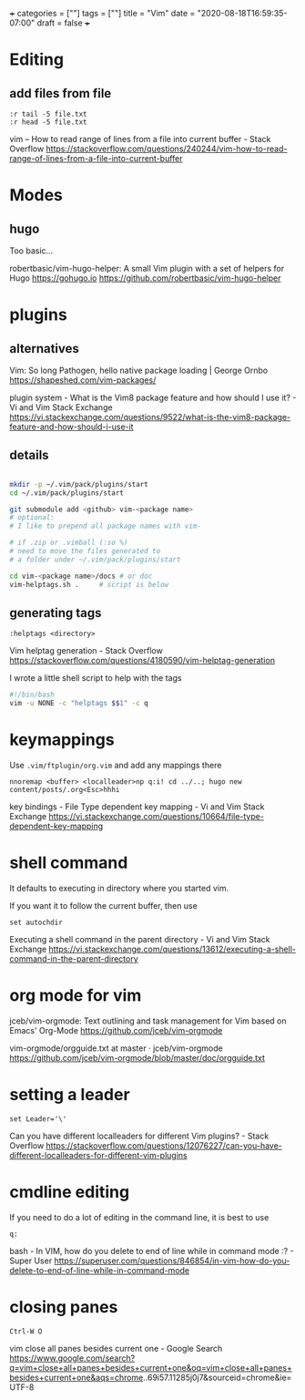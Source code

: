 +++
categories = [""]
tags = [""]
title = "Vim"
date = "2020-08-18T16:59:35-07:00"
draft = false
+++

* Editing
** add files from file

#+BEGIN_SRC vim 
:r tail -5 file.txt
:r head -5 file.txt
#+END_SRC

vim -- How to read range of lines from a file into current buffer - Stack Overflow
https://stackoverflow.com/questions/240244/vim-how-to-read-range-of-lines-from-a-file-into-current-buffer


* Modes
** hugo

Too basic...

robertbasic/vim-hugo-helper: A small Vim plugin with a set of helpers for Hugo https://gohugo.io
https://github.com/robertbasic/vim-hugo-helper

* plugins
** alternatives

Vim: So long Pathogen, hello native package loading | George Ornbo
https://shapeshed.com/vim-packages/

plugin system - What is the Vim8 package feature and how should I use it? - Vi and Vim Stack Exchange
https://vi.stackexchange.com/questions/9522/what-is-the-vim8-package-feature-and-how-should-i-use-it

** details
#+BEGIN_SRC bash

mkdir -p ~/.vim/pack/plugins/start
cd ~/.vim/pack/plugins/start

git submodule add <github> vim-<package name>
# optional:
# I like to prepend all package names with vim-

# if .zip or .vimball (:so %)
# need to move the files generated to
# a folder under ~/.vim/pack/plugins/start

cd vim-<package name>/docs # or doc
vim-helptags.sh .     # script is below
#+END_SRC

** generating tags

#+BEGIN_SRC vim
:helptags <directory>
#+END_SRC

Vim helptag generation - Stack Overflow
https://stackoverflow.com/questions/4180590/vim-helptag-generation

I wrote a little shell script to help with the tags

#+BEGIN_SRC bash
#!/bin/bash
vim -u NONE -c "helptags $$1" -c q
#+END_SRC

* keymappings

Use ~.vim/ftplugin/org.vim~ and add any mappings there

#+BEGIN_SRC vim
nnoremap <buffer> <localleader>np q:i! cd ../..; hugo new content/posts/.org<Esc>hhhi
#+END_SRC

key bindings - File Type dependent key mapping - Vi and Vim Stack Exchange
https://vi.stackexchange.com/questions/10664/file-type-dependent-key-mapping

* shell command

It defaults to executing in directory where you started vim.

If you want it to follow the current buffer, then use

#+BEGIN_SRC vim
set autochdir
#+END_SRC

Executing a shell command in the parent directory - Vi and Vim Stack Exchange
https://vi.stackexchange.com/questions/13612/executing-a-shell-command-in-the-parent-directory

* org mode for vim

jceb/vim-orgmode: Text outlining and task management for Vim based on Emacs' Org-Mode
https://github.com/jceb/vim-orgmode

vim-orgmode/orgguide.txt at master · jceb/vim-orgmode
https://github.com/jceb/vim-orgmode/blob/master/doc/orgguide.txt

* setting a leader

#+BEGIN_SRC vim
set Leader='\'
#+END_SRC

Can you have different localleaders for different Vim plugins? - Stack Overflow
https://stackoverflow.com/questions/12076227/can-you-have-different-localleaders-for-different-vim-plugins

* cmdline editing

If you need to do a lot of editing in the command line, it is best to use 

#+BEGIN_SRC vim
q:
#+END_SRC

bash - In VIM, how do you delete to end of line while in command mode :? - Super User
https://superuser.com/questions/846854/in-vim-how-do-you-delete-to-end-of-line-while-in-command-mode

* closing panes

#+BEGIN_SRC vim
Ctrl-W O
#+END_SRC

vim close all panes besides current one - Google Search
https://www.google.com/search?q=vim+close+all+panes+besides+current+one&oq=vim+close+all+panes+besides+current+one&aqs=chrome..69i57.11285j0j7&sourceid=chrome&ie=UTF-8

